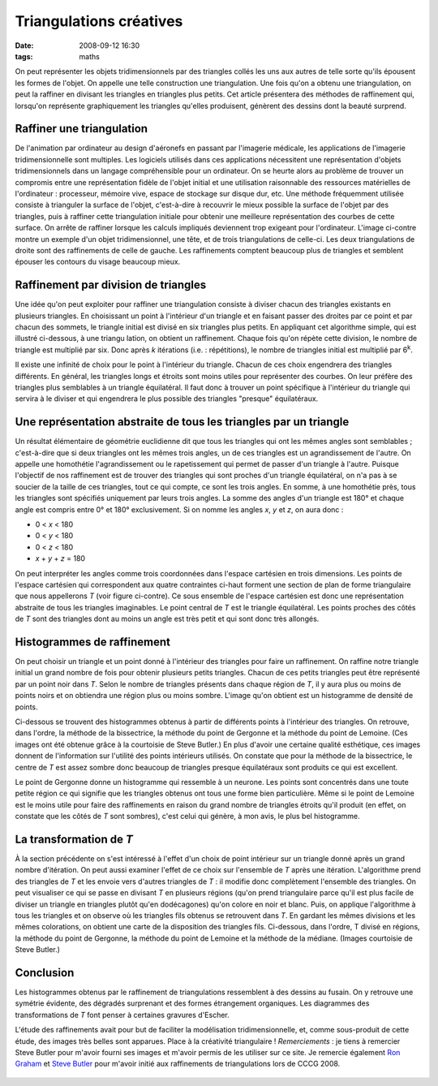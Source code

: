 Triangulations créatives
########################
:date: 2008-09-12 16:30
:tags: maths

On peut représenter les objets tridimensionnels par des triangles collés
les uns aux autres de telle sorte qu'ils épousent les formes de l'objet.
On appelle une telle construction une triangulation. Une fois qu'on a
obtenu une triangulation, on peut la raffiner en divisant les triangles
en triangles plus petits. Cet article présentera des méthodes de
raffinement qui, lorsqu'on représente graphiquement les triangles
qu'elles produisent, génèrent des dessins dont la beauté surprend.

Raffiner une triangulation
^^^^^^^^^^^^^^^^^^^^^^^^^^

De l'animation par ordinateur au design d'aéronefs en passant par
l'imagerie médicale, les applications de l'imagerie tridimensionnelle
sont multiples. Les logiciels utilisés dans ces applications nécessitent
une représentation d'objets tridimensionnels dans un langage
compréhensible pour un ordinateur. On se heurte alors au problème de
trouver un compromis entre une représentation fidèle de l'objet initial
et une utilisation raisonnable des ressources matérielles de
l'ordinateur : processeur, mémoire vive, espace de stockage sur disque
dur, etc. Une méthode fréquemment utilisée consiste à trianguler la
surface de l'objet, c'est-à-dire à recouvrir le mieux possible la
surface de l'objet par des triangles, puis à raffiner cette
triangulation initiale pour obtenir une meilleure représentation
|image0|
des courbes de cette surface. On arrête de raffiner lorsque
les calculs impliqués deviennent trop exigeant pour l'ordinateur.
L'image ci-contre montre un exemple d'un objet tridimensionnel, une
tête, et de trois triangulations de celle-ci. Les deux triangulations de
droite sont des raffinements de celle de gauche. Les raffinements
comptent beaucoup plus de triangles et semblent épouser les contours du
visage beaucoup mieux.

Raffinement par division de triangles
^^^^^^^^^^^^^^^^^^^^^^^^^^^^^^^^^^^^^

|image1| Une idée qu'on peut exploiter pour raffiner une
triangulation consiste à diviser chacun des triangles existants en
plusieurs triangles. En choisissant un point à l'intérieur d'un triangle
et en faisant passer des droites par ce point et par chacun des sommets,
le triangle initial est divisé en six triangles plus petits. En
appliquant cet algorithme simple, qui est illustré ci-dessous, à une
triangu lation, on obtient un raffinement. Chaque fois qu'on répète
cette division, le nombre de triangle est multiplié par six. Donc après
*k* itérations (i.e. : répétitions), le nombre de triangles initial est
multiplié par 6\ :sup:`k`.

Il existe une infinité de choix pour le point à l'intérieur du triangle.
Chacun de ces choix engendrera des triangles différents. En général, les
triangles longs et étroits sont moins utiles pour représenter des
courbes. On leur préfère des triangles plus semblables à un triangle
équilatéral. Il faut donc à trouver un point spécifique à l'intérieur du
triangle qui servira à le diviser et qui engendrera le plus possible des
triangles "presque" équilatéraux.

Une représentation abstraite de tous les triangles par un triangle
^^^^^^^^^^^^^^^^^^^^^^^^^^^^^^^^^^^^^^^^^^^^^^^^^^^^^^^^^^^^^^^^^^

Un résultat élémentaire de géométrie euclidienne dit que tous les
triangles qui ont les mêmes angles sont semblables ; c'est-à-dire que si
deux triangles ont les mêmes trois angles, un de ces triangles est un
agrandissement de l'autre. On appelle une homothétie l'agrandissement ou
le rapetissement qui permet de passer d'un triangle à l'autre. Puisque
l'objectif de nos raffinement est de trouver des triangles qui sont
proches d'un triangle équilatéral, on n'a pas à se soucier de la taille
de ces triangles, tout ce qui compte, ce sont les trois angles.
En somme, à une homothétie près, tous les triangles sont spécifiés
uniquement par leurs trois angles. La somme des angles d'un triangle est
180° et chaque angle est compris entre 0° et 180° exclusivement. Si on
nomme les angles *x*, *y* et *z*, on aura donc :
|image2|

-  0 < *x* < 180
-  0 < *y* < 180
-  0 < *z* < 180
-  *x* + *y* + *z* = 180

On peut interpréter les angles comme trois coordonnées dans l'espace
cartésien en trois dimensions. Les points de l'espace cartésien qui
correspondent aux quatre contraintes ci-haut forment une section de plan
de forme triangulaire que nous appellerons *T* (voir figure ci-contre).
Ce sous ensemble de l'espace cartésien est donc une représentation
abstraite de tous les triangles imaginables. Le point central de *T* est
le triangle équilatéral. Les points proches des côtés de *T* sont des
triangles dont au moins un angle est très petit et qui sont donc très
allongés.

Histogrammes de raffinement
^^^^^^^^^^^^^^^^^^^^^^^^^^^

On peut choisir un triangle et un point donné à l'intérieur des
triangles pour faire un raffinement. On raffine notre triangle initial
un grand nombre de fois pour obtenir plusieurs petits triangles. Chacun
de ces petits triangles peut être représenté par un point noir dans *T*.
Selon le nombre de triangles présents dans chaque région de *T*, il y
aura plus ou moins de points noirs et on obtiendra une région plus ou
moins sombre. L'image qu'on obtient est un histogramme de densité de
points.

Ci-dessous se trouvent des histogrammes obtenus à partir de différents
points à l'intérieur des triangles. On retrouve, dans l'ordre, la
méthode de la bissectrice, la méthode du point de Gergonne et la méthode
du point de Lemoine. (Ces images ont été obtenue grâce à la courtoisie
de Steve Butler.)
|image3|
|image4|
|image5|
En plus d'avoir une certaine qualité esthétique, ces images donnent de
l'information sur l'utilité des points intérieurs utilisés. On constate
que pour la méthode de la bissectrice, le centre de *T* est assez sombre
donc beaucoup de triangles presque équilatéraux sont produits ce qui est
excellent.

Le point de Gergonne donne un histogramme qui ressemble à un neurone.
Les points sont concentrés dans une toute petite région ce qui signifie
que les triangles obtenus ont tous une forme bien particulière.
Même si le point de Lemoine est le moins utile pour faire des
raffinements en raison du grand nombre de triangles étroits qu'il
produit (en effet, on constate que les côtés de *T* sont sombres), c'est
celui qui génère, à mon avis, le plus bel histogramme.

La transformation de *T*
^^^^^^^^^^^^^^^^^^^^^^^^

À la section précédente on s'est intéressé à l'effet d'un choix de point
intérieur sur un triangle donné après un grand nombre d'itération. On
peut aussi examiner l'effet de ce choix sur l'ensemble de *T* après une
itération. L'algorithme prend des triangles de *T* et les envoie vers
d'autres triangles de *T* : il modifie donc complètement l'ensemble des
triangles.
On peut visualiser ce qui se passe en divisant *T* en plusieurs régions
(qu'on prend triangulaire parce qu'il est plus facile de diviser un
triangle en triangles plutôt qu'en dodécagones) qu'on colore en noir et
blanc. Puis, on applique l'algorithme à tous les triangles et on observe
où les triangles fils obtenus se retrouvent dans *T*. En gardant les
mêmes divisions et les mêmes colorations, on obtient une carte de la
disposition des triangles fils.
Ci-dessous, dans l'ordre, T divisé en régions, la méthode du point de
Gergonne, la méthode du point de Lemoine et la méthode de la médiane.
(Images courtoisie de Steve Butler.)
|image6|
|image7|
|image8|
|image9|

Conclusion
^^^^^^^^^^

Les histogrammes obtenus par le raffinement de triangulations
ressemblent à des dessins au fusain. On y retrouve une symétrie
évidente, des dégradés surprenant et des formes étrangement organiques.
Les diagrammes des transformations de *T* font penser à certaines
gravures d'Escher.

L'étude des raffinements avait pour but de faciliter la modélisation
tridimensionnelle, et, comme sous-produit de cette étude, des images
très belles sont apparues. Place à la créativité triangulaire !
*Remerciements* : je tiens à remercier Steve Butler pour m'avoir fourni
ses images et m'avoir permis de les utiliser sur ce site. Je remercie
également `Ron Graham`_ et `Steve Butler`_ pour m'avoir initié aux
raffinements de triangulations lors de CCCG 2008.

.. figure:: https://blogger.googleusercontent.com/tracker/697344570467959391-5005068235951720029?l=mathfou.blogspot.com
   :align: center
   :alt: 

.. _|image10|: http://gts.sourceforge.net/gallery/heads.png
.. _|image11|: http://1.bp.blogspot.com/_HyYHulp_e30/SMqSR_7xQxI/AAAAAAAABes/C4nix5PDPes/s1600-h/divisetriangle.png
.. _|image12|: http://2.bp.blogspot.com/_HyYHulp_e30/SMqTX2kOHAI/AAAAAAAABe0/HxV1VTHq9J4/s1600-h/plantriangle.jpg
.. _|image13|: http://2.bp.blogspot.com/_HyYHulp_e30/SMqUjftUt_I/AAAAAAAABe8/nP0mYxG1li8/s1600-h/Bisector_Histogram.jpg
.. _|image14|: http://4.bp.blogspot.com/_HyYHulp_e30/SMqUjmEtpoI/AAAAAAAABfE/IUiNwlbNr3M/s1600-h/Gergonne_Histogram.jpg
.. _|image15|: http://3.bp.blogspot.com/_HyYHulp_e30/SMqUjgnQodI/AAAAAAAABfM/dQhH3Lb6le8/s1600-h/Lemoine_Histogram.jpg
.. _|image16|: http://3.bp.blogspot.com/_HyYHulp_e30/SMqVYhFMJhI/AAAAAAAABfU/17EEA3nKt2w/s1600-h/unmapped.jpg
.. _|image17|: http://3.bp.blogspot.com/_HyYHulp_e30/SMqVYy73NMI/AAAAAAAABfc/CX8YHsSOxt4/s1600-h/Gergonne_map.jpg
.. _|image18|: http://1.bp.blogspot.com/_HyYHulp_e30/SMqVY5sxIjI/AAAAAAAABfk/d-bXSuNzzNc/s1600-h/Lemoine_map.jpg
.. _|image19|: http://4.bp.blogspot.com/_HyYHulp_e30/SMqVZN8LmVI/AAAAAAAABfs/TxG37nzgN7o/s1600-h/median_map.jpg
.. _Ron Graham: http://www.math.ucsd.edu/%7Efan/ron/
.. _Steve Butler: http://www.math.ucsd.edu/%7Esbutler/

.. |image0| image:: http://gts.sourceforge.net/gallery/heads.png
.. |image1| image:: http://1.bp.blogspot.com/_HyYHulp_e30/SMqSR_7xQxI/AAAAAAAABes/C4nix5PDPes/s320/divisetriangle.png
.. |image2| image:: http://2.bp.blogspot.com/_HyYHulp_e30/SMqTX2kOHAI/AAAAAAAABe0/HxV1VTHq9J4/s320/plantriangle.jpg
.. |image3| image:: http://2.bp.blogspot.com/_HyYHulp_e30/SMqUjftUt_I/AAAAAAAABe8/nP0mYxG1li8/s400/Bisector_Histogram.jpg
.. |image4| image:: http://4.bp.blogspot.com/_HyYHulp_e30/SMqUjmEtpoI/AAAAAAAABfE/IUiNwlbNr3M/s400/Gergonne_Histogram.jpg
.. |image5| image:: http://3.bp.blogspot.com/_HyYHulp_e30/SMqUjgnQodI/AAAAAAAABfM/dQhH3Lb6le8/s400/Lemoine_Histogram.jpg
.. |image6| image:: http://3.bp.blogspot.com/_HyYHulp_e30/SMqVYhFMJhI/AAAAAAAABfU/17EEA3nKt2w/s400/unmapped.jpg
.. |image7| image:: http://3.bp.blogspot.com/_HyYHulp_e30/SMqVYy73NMI/AAAAAAAABfc/CX8YHsSOxt4/s400/Gergonne_map.jpg
.. |image8| image:: http://1.bp.blogspot.com/_HyYHulp_e30/SMqVY5sxIjI/AAAAAAAABfk/d-bXSuNzzNc/s400/Lemoine_map.jpg
.. |image9| image:: http://4.bp.blogspot.com/_HyYHulp_e30/SMqVZN8LmVI/AAAAAAAABfs/TxG37nzgN7o/s400/median_map.jpg
.. |image10| image:: http://gts.sourceforge.net/gallery/heads.png
.. |image11| image:: http://1.bp.blogspot.com/_HyYHulp_e30/SMqSR_7xQxI/AAAAAAAABes/C4nix5PDPes/s320/divisetriangle.png
.. |image12| image:: http://2.bp.blogspot.com/_HyYHulp_e30/SMqTX2kOHAI/AAAAAAAABe0/HxV1VTHq9J4/s320/plantriangle.jpg
.. |image13| image:: http://2.bp.blogspot.com/_HyYHulp_e30/SMqUjftUt_I/AAAAAAAABe8/nP0mYxG1li8/s400/Bisector_Histogram.jpg
.. |image14| image:: http://4.bp.blogspot.com/_HyYHulp_e30/SMqUjmEtpoI/AAAAAAAABfE/IUiNwlbNr3M/s400/Gergonne_Histogram.jpg
.. |image15| image:: http://3.bp.blogspot.com/_HyYHulp_e30/SMqUjgnQodI/AAAAAAAABfM/dQhH3Lb6le8/s400/Lemoine_Histogram.jpg
.. |image16| image:: http://3.bp.blogspot.com/_HyYHulp_e30/SMqVYhFMJhI/AAAAAAAABfU/17EEA3nKt2w/s400/unmapped.jpg
.. |image17| image:: http://3.bp.blogspot.com/_HyYHulp_e30/SMqVYy73NMI/AAAAAAAABfc/CX8YHsSOxt4/s400/Gergonne_map.jpg
.. |image18| image:: http://1.bp.blogspot.com/_HyYHulp_e30/SMqVY5sxIjI/AAAAAAAABfk/d-bXSuNzzNc/s400/Lemoine_map.jpg
.. |image19| image:: http://4.bp.blogspot.com/_HyYHulp_e30/SMqVZN8LmVI/AAAAAAAABfs/TxG37nzgN7o/s400/median_map.jpg
